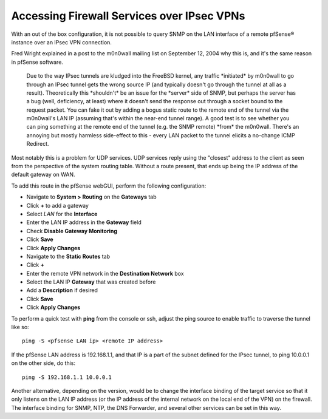 Accessing Firewall Services over IPsec VPNs
===========================================

With an out of the box configuration, it is not possible to query SNMP
on the LAN interface of a remote pfSense® instance over an IPsec VPN
connection.

Fred Wright explained in a post to the m0n0wall mailing list on
September 12, 2004 why this is, and it's the same reason in pfSense
software.

.. pull-quote::

   Due to the way IPsec tunnels are kludged into the FreeBSD kernel,
   any traffic \*initiated\* by m0n0wall to go through an IPsec tunnel
   gets the wrong source IP (and typically doesn't go through the
   tunnel at all as a result). Theoretically this \*shouldn't\* be an
   issue for the \*server\* side of SNMP, but perhaps the server has a
   bug (well, deficiency, at least) where it doesn't send the response
   out through a socket bound to the request packet. You can fake it
   out by adding a bogus static route to the remote end of the tunnel
   via the m0n0wall's LAN IP (assuming that's within the near-end
   tunnel range). A good test is to see whether you can ping something
   at the remote end of the tunnel (e.g. the SNMP remote) \*from\* the
   m0n0wall. There's an annoying but mostly harmless side-effect to
   this - every LAN packet to the tunnel elicits a no-change ICMP
   Redirect.

Most notably this is a problem for UDP services. UDP services reply
using the "closest" address to the client as seen from the perspective
of the system routing table. Without a route present, that ends up being
the IP address of the default gateway on WAN.

To add this route in the pfSense webGUI, perform the following configuration:

- Navigate to **System > Routing** on the **Gateways** tab
- Click **+** to add a gateway
- Select *LAN* for the **Interface**
- Enter the LAN IP address in the **Gateway** field
- Check **Disable Gateway Monitoring**
- Click **Save**
- Click **Apply Changes**
- Navigate to the **Static Routes** tab
- Click **+**
- Enter the remote VPN network in the **Destination Network** box
- Select the LAN IP **Gateway** that was created before
- Add a **Description** if desired
- Click **Save**
- Click **Apply Changes**

To perform a quick test with **ping** from the console or ssh, adjust
the ping source to enable traffic to traverse the tunnel like so::

  ping -S <pfsense LAN ip> <remote IP address>

If the pfSense LAN address is 192.168.1.1, and that IP is a part of the
subnet defined for the IPsec tunnel, to ping 10.0.0.1 on the other side,
do this::

  ping -S 192.168.1.1 10.0.0.1

Another alternative, depending on the version, would be to change the
interface binding of the target service so that it only listens on the
LAN IP address (or the IP address of the internal network on the local
end of the VPN) on the firewall. The interface binding for SNMP, NTP,
the DNS Forwarder, and several other services can be set in this way.
